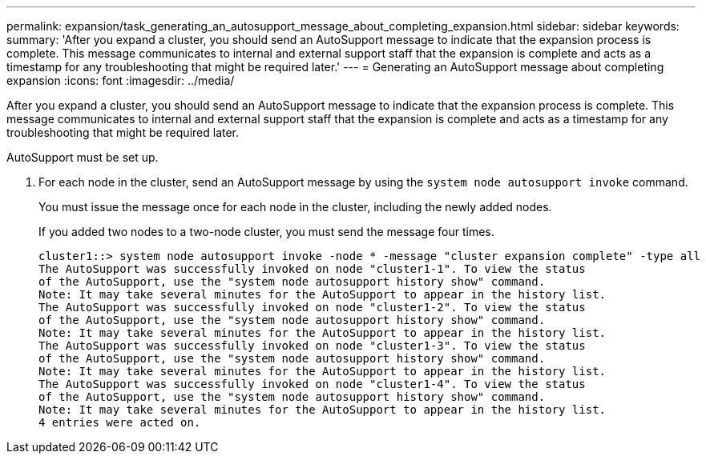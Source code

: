 ---
permalink: expansion/task_generating_an_autosupport_message_about_completing_expansion.html
sidebar: sidebar
keywords: 
summary: 'After you expand a cluster, you should send an AutoSupport message to indicate that the expansion process is complete. This message communicates to internal and external support staff that the expansion is complete and acts as a timestamp for any troubleshooting that might be required later.'
---
= Generating an AutoSupport message about completing expansion
:icons: font
:imagesdir: ../media/

[.lead]
After you expand a cluster, you should send an AutoSupport message to indicate that the expansion process is complete. This message communicates to internal and external support staff that the expansion is complete and acts as a timestamp for any troubleshooting that might be required later.

AutoSupport must be set up.

. For each node in the cluster, send an AutoSupport message by using the `system node autosupport invoke` command.
+
You must issue the message once for each node in the cluster, including the newly added nodes.
+
If you added two nodes to a two-node cluster, you must send the message four times.
+
----
cluster1::> system node autosupport invoke -node * -message "cluster expansion complete" -type all
The AutoSupport was successfully invoked on node "cluster1-1". To view the status
of the AutoSupport, use the "system node autosupport history show" command.
Note: It may take several minutes for the AutoSupport to appear in the history list.
The AutoSupport was successfully invoked on node "cluster1-2". To view the status
of the AutoSupport, use the "system node autosupport history show" command.
Note: It may take several minutes for the AutoSupport to appear in the history list.
The AutoSupport was successfully invoked on node "cluster1-3". To view the status
of the AutoSupport, use the "system node autosupport history show" command.
Note: It may take several minutes for the AutoSupport to appear in the history list.
The AutoSupport was successfully invoked on node "cluster1-4". To view the status
of the AutoSupport, use the "system node autosupport history show" command.
Note: It may take several minutes for the AutoSupport to appear in the history list.
4 entries were acted on.
----
